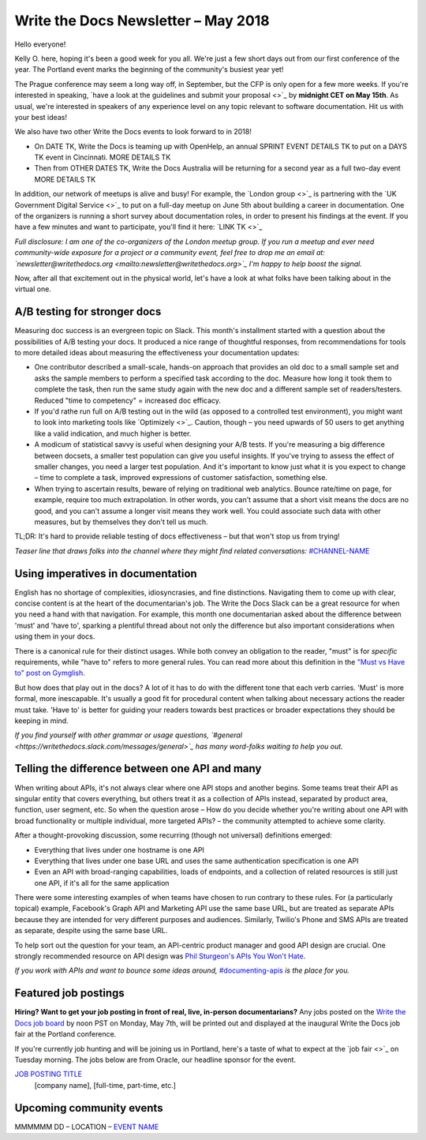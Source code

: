 .. post:: May 3, 2018
   :tags: newsletter, AB testing, imperatives, API definitions


####################################
Write the Docs Newsletter – May 2018
####################################

Hello everyone!

Kelly O. here, hoping it's been a good week for you all. We're just a few short days out from our first conference of the year. The Portland event marks the beginning of the community's busiest year yet!

The Prague conference may seem a long way off, in September, but the CFP is only open for a few more weeks. If you're interested in speaking, `have a look at the guidelines and submit your proposal <>`_ by **midnight CET on May 15th**. As usual, we're interested in speakers of any experience level on any topic relevant to software documentation. Hit us with your best ideas!

We also have two other Write the Docs events to look forward to in 2018!

* On DATE TK, Write the Docs is teaming up with OpenHelp, an annual SPRINT EVENT DETAILS TK to put on a DAYS TK event in Cincinnati. MORE DETAILS TK
* Then from OTHER DATES TK, Write the Docs Australia will be returning for a second year as a full two-day event MORE DETAILS TK

In addition, our network of meetups is alive and busy! For example, the `London group <>`_ is partnering with the `UK Government Digital Service <>`_ to put on a full-day meetup on June 5th about building a career in documentation. One of the organizers is running a short survey about documentation roles, in order to present his findings at the event. If you have a few minutes and want to participate, you'll find it here: `LINK TK <>`_

*Full disclosure: I am one of the co-organizers of the London meetup group. If you run a meetup and ever need community-wide exposure for a project or a community event, feel free to drop me an email at: `newsletter@writethedocs.org <mailto:newsletter@writethedocs.org>`_ I'm happy to help boost the signal.*

Now, after all that excitement out in the physical world, let's have a look at what folks have been talking about in the virtual one.

-----------------------------
A/B testing for stronger docs
-----------------------------

Measuring doc success is an evergreen topic on Slack. This month's installment started with a question about the possibilities of A/B testing your docs. It produced a nice range of thoughtful responses, from recommendations for tools to more detailed ideas about measuring the effectiveness your documentation updates:

* One contributor described a small-scale, hands-on approach that provides an old doc to a small sample set and asks the sample members to perform a specified task according to the doc. Measure how long it took them to complete the task, then run the same study again with the new doc and a different sample set of readers/testers. Reduced "time to competency" = increased doc efficacy.

* If you'd rathe run full on A/B testing out in the wild (as opposed to a controlled test environment), you might want to look into marketing tools like `Optimizely <>`_. Caution, though – you need upwards of 50 users to get anything like a valid indication, and much higher is better.

* A modicum of statistical savvy is useful when designing your A/B tests. If you're measuring a big difference between docsets, a smaller test population can give you useful insights. If you've trying to assess the effect of smaller changes, you need a larger test population. And it's important to know just what it is you expect to change – time to complete a task, improved expressions of customer satisfaction, something else.

* When trying to ascertain results, beware of relying on traditional web analytics. Bounce rate/time on page, for example, require too much extrapolation. In other words, you can't assume that a short visit means the docs are no good, and you can't assume a longer visit means they work well. You could associate such data with other measures, but by themselves they don't tell us much.

TL;DR: It's hard to provide reliable testing of docs effectiveness – but that won't stop us from trying!

*Teaser line that draws folks into the channel where they might find related conversations:* `#CHANNEL-NAME <https://writethedocs.slack.com/messages/CHANNEL-NAME>`_

----------------------------------
Using imperatives in documentation
----------------------------------

English has no shortage of complexities, idiosyncrasies, and fine distinctions. Navigating them to come up with clear, concise content is at the heart of the documentarian's job. The Write the Docs Slack can be a great resource for when you need a hand with that navigation. For example, this month one documentarian asked about the difference between 'must' and 'have to', sparking a plentiful thread about not only the difference but also important considerations when using them in your docs.

There is a canonical rule for their distinct usages. While both convey an obligation to the reader, "must" is for *specific* requirements, while "have to" refers to more general rules. You can read more about this definition in the `"Must vs Have to" post on Gymglish <https://www.gymglish.com/en/english-grammar/must-vs-have-to>`_.

But how does that play out in the docs? A lot of it has to do with the different tone that each verb carries. 'Must' is more formal, more inescapable. It's usually a good fit for procedural content when talking about necessary actions the reader must take. 'Have to' is better for guiding your readers towards best practices or broader expectations they should be keeping in mind.

*If you find yourself with other grammar or usage questions, `#general <https://writethedocs.slack.com/messages/general>`_ has many word-folks waiting to help you out.*

-----------------------------------------------
Telling the difference between one API and many
-----------------------------------------------

When writing about APIs, it's not always clear where one API stops and another begins. Some teams treat their API as singular entity that covers everything, but others treat it as a collection of APIs instead, separated by product area, function, user segment, etc. So when the question arose – How do you decide whether you're writing about one API with broad functionality or multiple individual, more targeted APIs? – the community attempted to achieve some clarity.

After a thought-provoking discussion, some recurring (though not universal) definitions emerged:

* Everything that lives under one hostname is one API
* Everything that lives under one base URL and uses the same authentication specification is one API
* Even an API with broad-ranging capabilities, loads of endpoints, and a collection of related resources is still just one API, if it's all for the same application

There were some interesting examples of when teams have chosen to run contrary to these rules. For (a particularly topical) example, Facebook's Graph API and Marketing API use the same base URL, but are treated as separate APIs because they are intended for very different purposes and audiences. Similarly, Twilio's Phone and SMS APIs are treated as separate, despite using the same base URL.

To help sort out the question for your team, an API-centric product manager and good API design are crucial. One strongly recommended resource on API design was `Phil Sturgeon's APIs You Won't Hate <https://apisyouwonthate.com/>`_.

*If you work with APIs and want to bounce some ideas around,* `#documenting-apis <https://writethedocs.slack.com/messages/documenting-apis>`_ *is the place for you.*

---------------------
Featured job postings
---------------------
**Hiring? Want to get your job posting in front of real, live, in-person documentarians?**
Any jobs posted on the `Write the Docs job board <https://jobs.writethedocs.org/>`_ by noon PST on Monday, May 7th, will be printed out and displayed at the inaugural Write the Docs job fair at the Portland conference.

If you're currently job hunting and will be joining us in Portland, here's a taste of what to expect at the `job fair <>`_ on Tuesday morning. The jobs below are from Oracle, our headline sponsor for the event.

`JOB POSTING TITLE <JOB BOARD LINK>`_
 [company name], [full-time, part-time, etc.]

-------------------------
Upcoming community events
-------------------------

MMMMMM DD – LOCATION – `EVENT NAME <EVENT URL>`_
